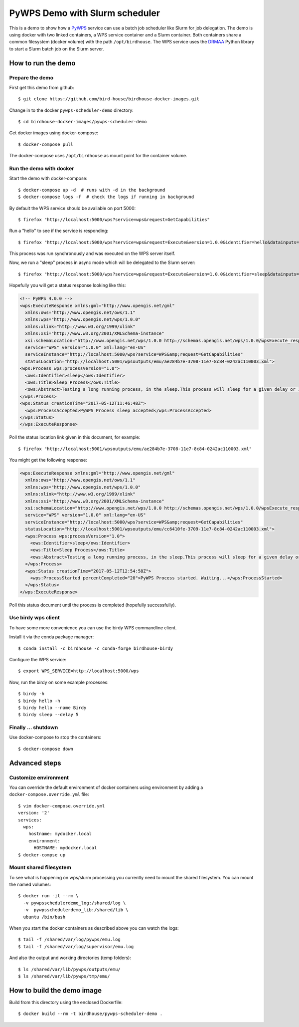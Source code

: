.. _pywps-scheduler-demo:

*******************************
PyWPS Demo with Slurm scheduler
*******************************

This is a demo to show how a `PyWPS`_ service can use a batch job scheduler like Slurm for job delegation.
The demo is using docker with two linked containers, a WPS service container and a Slurm container.
Both containers share a common filesystem (docker volume) with the path ``/opt/birdhouse``.
The WPS service uses the `DRMAA`_ Python library to start a Slurm batch job on the Slurm server.

.. _`PyWPS`: http://pywps.org/
.. _`DRMAA`: http://drmaa-python.readthedocs.io/en/latest/index.html

How to run the demo
*******************

Prepare the demo
-----------------

First get this demo from github::

  $ git clone https://github.com/bird-house/birdhouse-docker-images.git

Change in to the docker ``pywps-scheduler-demo`` directory::

  $ cd birdhouse-docker-images/pywps-scheduler-demo

Get docker images using docker-compose::

  $ docker-compose pull

The docker-compose uses ``/opt/birdhouse`` as mount point for the container volume.


Run the demo with docker
------------------------

Start the demo with docker-compose::

  $ docker-compose up -d  # runs with -d in the background
  $ docker-compose logs -f  # check the logs if running in background

By default the WPS service should be available on port 5000::

  $ firefox "http://localhost:5000/wps?service=wps&request=GetCapabilities"

Run a "hello" to see if the service is responding::

  $ firefox "http://localhost:5000/wps?service=wps&request=Execute&version=1.0.0&identifier=hello&datainputs=name=Friday"

This process was run synchronously and was executed on the WPS server itself.

Now, we run a "sleep" process in async mode which will be delegated to the Slurm server::

  $ firefox "http://localhost:5000/wps?service=wps&request=Execute&version=1.0.0&identifier=sleep&datainputs=delay=10&storeExecuteResponse=true&status=true"

Hopefully you will get a status response looking like this:

.. code-block:: xml

  <!-- PyWPS 4.0.0 -->
  <wps:ExecuteResponse xmlns:gml="http://www.opengis.net/gml"
    xmlns:ows="http://www.opengis.net/ows/1.1"
    xmlns:wps="http://www.opengis.net/wps/1.0.0"
    xmlns:xlink="http://www.w3.org/1999/xlink"
    xmlns:xsi="http://www.w3.org/2001/XMLSchema-instance"
    xsi:schemaLocation="http://www.opengis.net/wps/1.0.0 http://schemas.opengis.net/wps/1.0.0/wpsExecute_response.xsd"
    service="WPS" version="1.0.0" xml:lang="en-US"
    serviceInstance="http://localhost:5000/wps?service=WPS&amp;request=GetCapabilities"
    statusLocation="http://localhost:5001/wpsoutputs/emu/ae284b7e-3708-11e7-8c84-0242ac110003.xml">
  <wps:Process wps:processVersion="1.0">
    <ows:Identifier>sleep</ows:Identifier>
    <ows:Title>Sleep Process</ows:Title>
    <ows:Abstract>Testing a long running process, in the sleep.This process will sleep for a given delay or 10 seconds if not a valid value.</ows:Abstract>
  </wps:Process>
  <wps:Status creationTime="2017-05-12T11:46:48Z">
    <wps:ProcessAccepted>PyWPS Process sleep accepted</wps:ProcessAccepted>
  </wps:Status>
  </wps:ExecuteResponse>

Poll the status location link given in this document, for example::

  $ firefox "http://localhost:5001/wpsoutputs/emu/ae284b7e-3708-11e7-8c84-0242ac110003.xml"

You might get the following response:

.. code-block:: xml

  <wps:ExecuteResponse xmlns:gml="http://www.opengis.net/gml"
    xmlns:ows="http://www.opengis.net/ows/1.1"
    xmlns:wps="http://www.opengis.net/wps/1.0.0"
    xmlns:xlink="http://www.w3.org/1999/xlink"
    xmlns:xsi="http://www.w3.org/2001/XMLSchema-instance"
    xsi:schemaLocation="http://www.opengis.net/wps/1.0.0 http://schemas.opengis.net/wps/1.0.0/wpsExecute_response.xsd"
    service="WPS" version="1.0.0" xml:lang="en-US"
    serviceInstance="http://localhost:5000/wps?service=WPS&amp;request=GetCapabilities"
    statusLocation="http://localhost:5001/wpsoutputs/emu/cc6410fe-3709-11e7-8c84-0242ac110003.xml">
    <wps:Process wps:processVersion="1.0">
      <ows:Identifier>sleep</ows:Identifier>
      <ows:Title>Sleep Process</ows:Title>
      <ows:Abstract>Testing a long running process, in the sleep.This process will sleep for a given delay or 10 seconds if not a valid value.</ows:Abstract>
    </wps:Process>
    <wps:Status creationTime="2017-05-12T12:54:58Z">
      <wps:ProcessStarted percentCompleted="20">PyWPS Process started. Waiting...</wps:ProcessStarted>
    </wps:Status>
  </wps:ExecuteResponse>

Poll this status document until the process is completed (hopefully successfully).


Use birdy wps client
--------------------

To have some more convenience you can use the birdy WPS commandline client.

Install it via the conda package manager::

  $ conda install -c birdhouse -c conda-forge birdhouse-birdy

Configure the WPS service::

  $ export WPS_SERVICE=http://localhost:5000/wps

Now, run the birdy on some example processes::

  $ birdy -h
  $ birdy hello -h
  $ birdy hello --name Birdy
  $ birdy sleep --delay 5

Finally ... shutdown
---------------------

Use docker-compose to stop the containers::

  $ docker-compose down

Advanced steps
**************

Customize environment
---------------------

You can override the default environment of docker containers using environment
by adding a ``docker-compose.override.yml`` file::

  $ vim docker-compose.override.yml
  version: '2'
  services:
    wps:
      hostname: mydocker.local
      environment:
        HOSTNAME: mydocker.local
  $ docker-compse up


Mount shared filesystem
-----------------------

To see what is happening on wps/slurm processing you currently need to mount the
shared filesystem. You can mount the named volumes::

  $ docker run -it --rm \
    -v pywpsschedulerdemo_log:/shared/log \
    -v  pywpsschedulerdemo_lib:/shared/lib \
    ubuntu /bin/bash

When you start the docker containers as described above you can watch the logs::

  $ tail -f /shared/var/log/pywps/emu.log
  $ tail -f /shared/var/log/supervisor/emu.log

And also the output and working directories (temp folders)::

  $ ls /shared/var/lib/pywps/outputs/emu/
  $ ls /shared/var/lib/pywps/tmp/emu/


How to build the demo image
***************************

Build from this directory using the enclosed Dockerfile::

  $ docker build --rm -t birdhouse/pywps-scheduler-demo .
